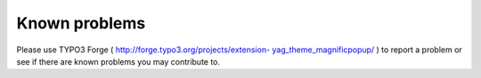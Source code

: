 ﻿

.. ==================================================
.. FOR YOUR INFORMATION
.. --------------------------------------------------
.. -*- coding: utf-8 -*- with BOM.

.. ==================================================
.. DEFINE SOME TEXTROLES
.. --------------------------------------------------
.. role::   underline
.. role::   typoscript(code)
.. role::   ts(typoscript)
   :class:  typoscript
.. role::   php(code)


Known problems
--------------

Please use TYPO3 Forge ( `http://forge.typo3.org/projects/extension-
yag\_theme\_magnificpopup/ <http://forge.typo3.org/projects/extension-
yag_theme_magnificpopup/>`_ ) to report a problem or see if there are
known problems you may contribute to.


